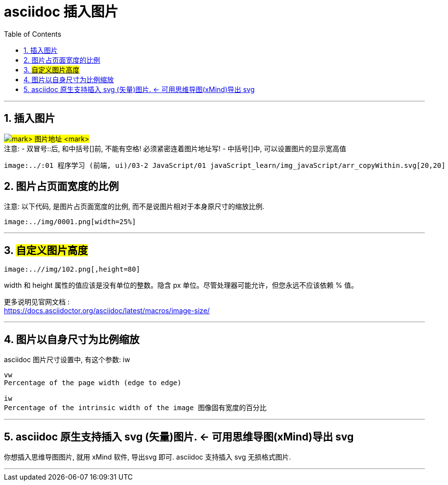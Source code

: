 
= asciidoc 插入图片
:toc: left
:toclevels: 3
:sectnums:
:stylesheet: myAdocCss.css

'''


== 插入图片
#image:../:# 图片地址 #[]# +
注意:
- 双冒号::后, 和中括号[]前, 不能有空格! 必须紧密连着图片地址写!
- 中括号[]中, 可以设置图片的显示宽高值

```
image:../:01 程序学习 (前端, ui)/03-2 JavaScript/01 javaScript_learn/img_javaScript/arr_copyWithin.svg[20,20]
```

== 图片占页面宽度的比例

注意: 以下代码, 是图片占页面宽度的比例, 而不是说图片相对于本身原尺寸的缩放比例.
....
image:../img/0001.png[width=25%]
....


'''

== #自定义图片高度#

....
image:..//img/102.png[,height=80]
....

width 和 height 属性的值应该是没有单位的整数。隐含 px 单位。尽管处理器可能允许，但您永远不应该依赖 % 值。

更多说明见官网文档 : +
https://docs.asciidoctor.org/asciidoc/latest/macros/image-size/


'''

== 图片以自身尺寸为比例缩放

asciidoc 图片尺寸设置中, 有这个参数: iw
....
vw
Percentage of the page width (edge to edge)

iw
Percentage of the intrinsic width of the image 图像固有宽度的百分比
....

'''

== asciidoc 原生支持插入 svg (矢量)图片. <- 可用思维导图(xMind)导出 svg

你想插入思维导图图片, 就用 xMind 软件, 导出svg 即可. asciidoc 支持插入 svg 无损格式图片.


'''
